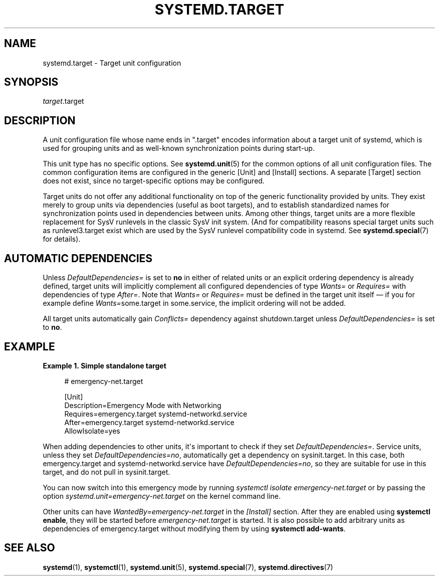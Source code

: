 '\" t
.TH "SYSTEMD\&.TARGET" "5" "" "systemd 234" "systemd.target"
.\" -----------------------------------------------------------------
.\" * Define some portability stuff
.\" -----------------------------------------------------------------
.\" ~~~~~~~~~~~~~~~~~~~~~~~~~~~~~~~~~~~~~~~~~~~~~~~~~~~~~~~~~~~~~~~~~
.\" http://bugs.debian.org/507673
.\" http://lists.gnu.org/archive/html/groff/2009-02/msg00013.html
.\" ~~~~~~~~~~~~~~~~~~~~~~~~~~~~~~~~~~~~~~~~~~~~~~~~~~~~~~~~~~~~~~~~~
.ie \n(.g .ds Aq \(aq
.el       .ds Aq '
.\" -----------------------------------------------------------------
.\" * set default formatting
.\" -----------------------------------------------------------------
.\" disable hyphenation
.nh
.\" disable justification (adjust text to left margin only)
.ad l
.\" -----------------------------------------------------------------
.\" * MAIN CONTENT STARTS HERE *
.\" -----------------------------------------------------------------
.SH "NAME"
systemd.target \- Target unit configuration
.SH "SYNOPSIS"
.PP
\fItarget\fR\&.target
.SH "DESCRIPTION"
.PP
A unit configuration file whose name ends in
"\&.target"
encodes information about a target unit of systemd, which is used for grouping units and as well\-known synchronization points during start\-up\&.
.PP
This unit type has no specific options\&. See
\fBsystemd.unit\fR(5)
for the common options of all unit configuration files\&. The common configuration items are configured in the generic [Unit] and [Install] sections\&. A separate [Target] section does not exist, since no target\-specific options may be configured\&.
.PP
Target units do not offer any additional functionality on top of the generic functionality provided by units\&. They exist merely to group units via dependencies (useful as boot targets), and to establish standardized names for synchronization points used in dependencies between units\&. Among other things, target units are a more flexible replacement for SysV runlevels in the classic SysV init system\&. (And for compatibility reasons special target units such as
runlevel3\&.target
exist which are used by the SysV runlevel compatibility code in systemd\&. See
\fBsystemd.special\fR(7)
for details)\&.
.SH "AUTOMATIC DEPENDENCIES"
.PP
Unless
\fIDefaultDependencies=\fR
is set to
\fBno\fR
in either of related units or an explicit ordering dependency is already defined, target units will implicitly complement all configured dependencies of type
\fIWants=\fR
or
\fIRequires=\fR
with dependencies of type
\fIAfter=\fR\&. Note that
\fIWants=\fR
or
\fIRequires=\fR
must be defined in the target unit itself \(em if you for example define
\fIWants=\fRsome\&.target in some\&.service, the implicit ordering will not be added\&.
.PP
All target units automatically gain
\fIConflicts=\fR
dependency against shutdown\&.target unless
\fIDefaultDependencies=\fR
is set to
\fBno\fR\&.
.SH "EXAMPLE"
.PP
\fBExample\ \&1.\ \&Simple standalone target\fR
.sp
.if n \{\
.RS 4
.\}
.nf
# emergency\-net\&.target

[Unit]
Description=Emergency Mode with Networking
Requires=emergency\&.target systemd\-networkd\&.service
After=emergency\&.target systemd\-networkd\&.service
AllowIsolate=yes
.fi
.if n \{\
.RE
.\}
.PP
When adding dependencies to other units, it\*(Aqs important to check if they set
\fIDefaultDependencies=\fR\&. Service units, unless they set
\fIDefaultDependencies=no\fR, automatically get a dependency on
sysinit\&.target\&. In this case, both
emergency\&.target
and
systemd\-networkd\&.service
have
\fIDefaultDependencies=no\fR, so they are suitable for use in this target, and do not pull in
sysinit\&.target\&.
.PP
You can now switch into this emergency mode by running
\fIsystemctl isolate emergency\-net\&.target\fR
or by passing the option
\fIsystemd\&.unit=emergency\-net\&.target\fR
on the kernel command line\&.
.PP
Other units can have
\fIWantedBy=emergency\-net\&.target\fR
in the
\fI[Install]\fR
section\&. After they are enabled using
\fBsystemctl enable\fR, they will be started before
\fIemergency\-net\&.target\fR
is started\&. It is also possible to add arbitrary units as dependencies of
emergency\&.target
without modifying them by using
\fBsystemctl add\-wants\fR\&.
.SH "SEE ALSO"
.PP
\fBsystemd\fR(1),
\fBsystemctl\fR(1),
\fBsystemd.unit\fR(5),
\fBsystemd.special\fR(7),
\fBsystemd.directives\fR(7)
